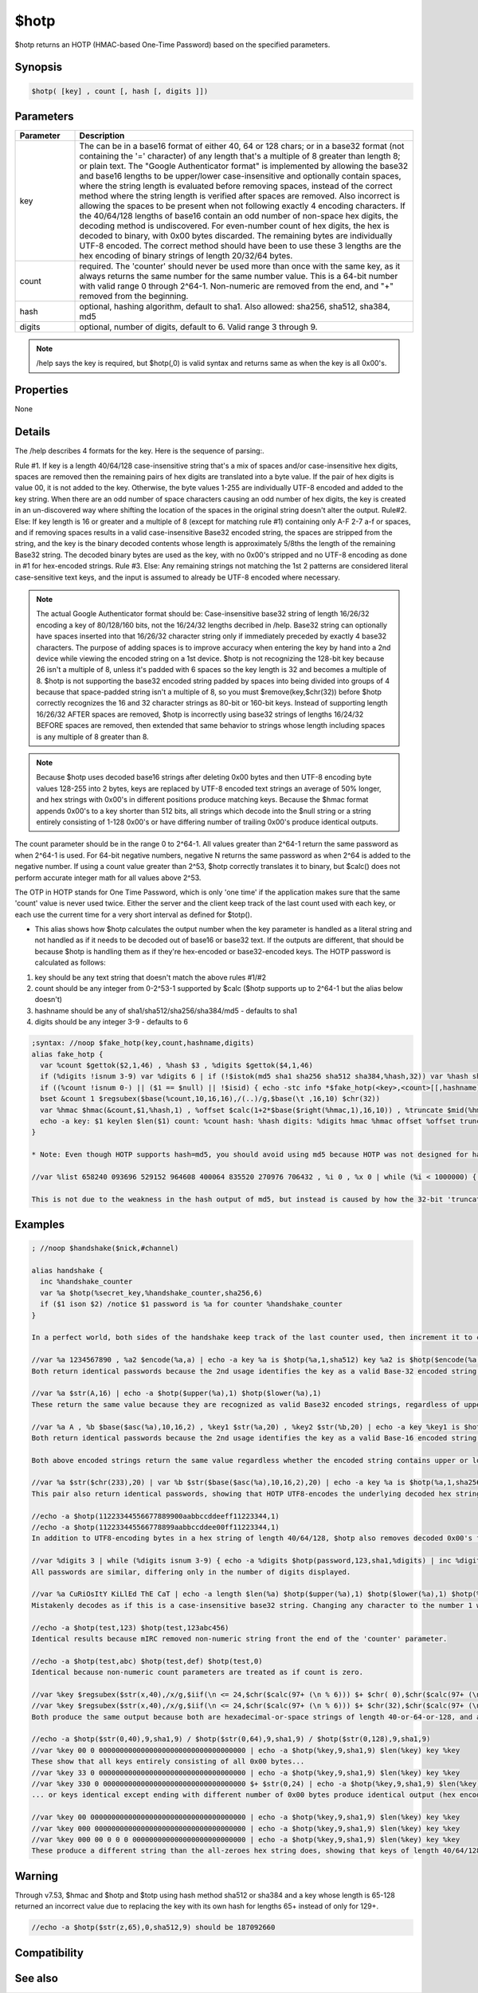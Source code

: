 $hotp
=====

$hotp returns an HOTP (HMAC-based One-Time Password) based on the specified parameters.

Synopsis
--------

.. code:: text

    $hotp( [key] , count [, hash [, digits ]])

Parameters
----------

.. list-table::
    :widths: 15 85
    :header-rows: 1

    * - Parameter
      - Description
    * - key
      - The can be in a base16 format of either 40, 64 or 128 chars; or in a base32 format (not containing the '=' character) of any length that's a multiple of 8 greater than length 8; or plain text. The "Google Authenticator format" is implemented by allowing the base32 and base16 lengths to be upper/lower case-insensitive and optionally contain spaces, where the string length is evaluated before removing spaces, instead of the correct method where the string length is verified after spaces are removed. Also incorrect is allowing the spaces to be present when not following exactly 4 encoding characters. If the 40/64/128 lengths of base16 contain an odd number of non-space hex digits, the decoding method is undiscovered. For even-number count of hex digits, the hex is decoded to binary, with 0x00 bytes discarded. The remaining bytes are individually UTF-8 encoded. The correct method should have been to use these 3 lengths are the hex encoding of binary strings of length 20/32/64 bytes.
    * - count
      - required. The 'counter' should never be used more than once with the same key, as it always returns the same number for the same number value. This is a 64-bit number with valid range 0 through 2^64-1. Non-numeric are removed from the end, and "+" removed from the beginning.
    * - hash
      - optional, hashing algorithm, default to sha1. Also allowed: sha256, sha512, sha384, md5
    * - digits
      - optional, number of digits, default to 6. Valid range 3 through 9.

.. note:: /help says the key is required, but $hotp(,0) is valid syntax and returns same as when the key is all 0x00's.

Properties
----------

None

Details
-------

The /help describes 4 formats for the key. Here is the sequence of parsing:.

Rule #1. If key is a length 40/64/128 case-insensitive string that's a mix of spaces and/or case-insensitive hex digits, spaces are removed then the remaining pairs of hex digits are translated into a byte value. If the pair of hex digits is value 00, it is not added to the key. Otherwise, the byte values 1-255 are individually UTF-8 encoded and added to the key string. When there are an odd number of space characters causing an odd number of hex digits, the key is created in an un-discovered way where shifting the location of the spaces in the original string doesn't alter the output.
Rule#2. Else: If key length is 16 or greater and a multiple of 8 (except for matching rule #1) containing only A-F 2-7 a-f or spaces, and if removing spaces results in a valid case-insensitive Base32 encoded string, the spaces are stripped from the string, and the key is the binary decoded contents whose length is approximately 5/8ths the length of the remaining Base32 string. The decoded binary bytes are used as the key, with no 0x00's stripped and no UTF-8 encoding as done in #1 for hex-encoded strings.
Rule #3. Else: Any remaining strings not matching the 1st 2 patterns are considered literal case-sensitive text keys, and the input is assumed to already be UTF-8 encoded where necessary.

.. note:: The actual Google Authenticator format should be: Case-insensitive base32 string of length 16/26/32 encoding a key of 80/128/160 bits, not the 16/24/32 lengths decribed in /help. Base32 string can optionally have spaces inserted into that 16/26/32 character string only if immediately preceded by exactly 4 base32 characters. The purpose of adding spaces is to improve accuracy when entering the key by hand into a 2nd device while viewing the encoded string on a 1st device. $hotp is not recognizing the 128-bit key because 26 isn't a multiple of 8, unless it's padded with 6 spaces so the key length is 32 and becomes a multiple of 8. $hotp is not supporting the base32 encoded string padded by spaces into being divided into groups of 4 because that space-padded string isn't a multiple of 8, so you must $remove(key,$chr(32)) before $hotp correctly recognizes the 16 and 32 character strings as 80-bit or 160-bit keys. Instead of supporting length 16/26/32 AFTER spaces are removed, $hotp is incorrectly using base32 strings of lengths 16/24/32 BEFORE spaces are removed, then extended that same behavior to strings whose length including spaces is any multiple of 8 greater than 8.

.. note:: Because $hotp uses decoded base16 strings after deleting 0x00 bytes and then UTF-8 encoding byte values 128-255 into 2 bytes, keys are replaced by UTF-8 encoded text strings an average of 50% longer, and hex strings with 0x00's in different positions produce matching keys. Because the $hmac format appends 0x00's to a key shorter than 512 bits, all strings which decode into the $null string or a string entirely consisting of 1-128 0x00's or have differing number of trailing 0x00's produce identical outputs.

The count parameter should be in the range 0 to 2^64-1. All values greater than 2^64-1 return the same password as when 2^64-1 is used. For 64-bit negative numbers, negative N returns the same password as when 2^64 is added to the negative number. If using a count value greater than 2^53, $hotp correctly translates it to binary, but $calc() does not perform accurate integer math for all values above 2^53.

The OTP in HOTP stands for One Time Password, which is only 'one time' if the application makes sure that the same 'count' value is never used twice. Either the server and the client keep track of the last count used with each key, or each use the current time for a very short interval as defined for $totp().

* This alias shows how $hotp calculates the output number when the key parameter is handled as a literal string and not handled as if it needs to be decoded out of base16 or base32 text. If the outputs are different, that should be because $hotp is handling them as if they're hex-encoded or base32-encoded keys. The HOTP password is calculated as follows:

1. key should be any text string that doesn't match the above rules #1/#2
2. count should be any integer from 0-2^53-1 supported by $calc ($hotp supports up to 2^64-1 but the alias below doesn't)
3. hashname should be any of sha1/sha512/sha256/sha384/md5 - defaults to sha1
4. digits should be any integer 3-9 - defaults to 6

.. code:: text

    ;syntax: //noop $fake_hotp(key,count,hashname,digits)
    alias fake_hotp {
      var %count $gettok($2,1,46) , %hash $3 , %digits $gettok($4,1,46)
      if (%digits !isnum 3-9) var %digits 6 | if (!$istok(md5 sha1 sha256 sha512 sha384,%hash,32)) var %hash sha1
      if ((%count !isnum 0-) || ($1 == $null) || !$isid) { echo -stc info *$fake_hotp(<key>,<count>[[,hashname],digits3-9]) | return }
      bset &count 1 $regsubex($base(%count,10,16,16),/(..)/g,$base(\t ,16,10) $chr(32))
      var %hmac $hmac(&count,$1,%hash,1) , %offset $calc(1+2*$base($right(%hmac,1),16,10)) , %truncate $mid(%hmac $+ 000000,%offset,8) , %divisor 1 $+ $str(0,%digits) , %num $and($base(%truncate,16,10),$calc(2^31-1))
      echo -a key: $1 keylen $len($1) count: %count hash: %hash digits: %digits hmac %hmac offset %offset truncate: %truncate num: %num calculated hotp: $right(000000000 $+ $calc(%num % %divisor ) , %digits) compare to $ $+ hotp: $hotp($1,%count,%hash,%digits)
    }
    
    * Note: Even though HOTP supports hash=md5, you should avoid using md5 because HOTP was not designed for hashes shorter than 160 bits, and a few values are returned a high percentage of the time. When the hmac string ends with 'f', md5 gives only 8 possible passwords. When the output is 6 digits, each output number should appear approximately once per 1 million random tests. Below is a very slow alias that calculates a 'random' $hotp number. It shows there are 8 outputs which appear over 60000 times in a million tests when using md5 as the hash:
    
    //var %list 658240 093696 529152 964608 400064 835520 270976 706432 , %i 0 , %x 0 | while (%i < 1000000) { if ($istok(%list,$hotp($rand(1,9999999),$rand(1,9999999),md5,6),32)) inc %x | inc %i } | echo -a 8 passwords appeared %x out of %i times
    
    This is not due to the weakness in the hash output of md5, but instead is caused by how the 32-bit 'truncate' value is chosen from within the shorter md5 hash, often at offsets where - not only are there not 8 hex digits available at that position, but often one of the 8 hex digits used is the same digit used to determine the location of the 31-bit value. When using md5 as the hash, every implementation of HOTP i've seen appends hex digit 0's when there are only 2/4/6 hex digits available at that offset in the hash digests, causing some outputs to appear much more often than they should. SHA1 is a long enough hash digest which doesn't need to append the 0's and doesn't ever re-use the locator hex-digit as part of the 31-bit value. 

Examples
--------

.. code:: text

    ; //noop $handshake($nick,#channel)
    
    alias handshake {
      inc %handshake_counter
      var %a $hotp(%secret_key,%handshake_counter,sha256,6)
      if ($1 ison $2) /notice $1 password is %a for counter %handshake_counter
    }
    
    In a perfect world, both sides of the handshake keep track of the last counter used, then increment it to create a new output value without publicly sharing that counter. If one side of the transaction loses the data, there needs to be a mechanism for both sides to agree on a new counter without reusing a counter. Probably the best method is to either select a new key+counter, or select a new counter that's guaranteed to be greater than the previously used counters, such as using $ctime.
    
    //var %a 1234567890 , %a2 $encode(%a,a) | echo -a key %a is $hotp(%a,1,sha512) key %a2 is $hotp($encode(%a,a),1,sha512)
    Both return identical passwords because the 2nd usage identifies the key as a valid Base-32 encoded string that's a multiple of 8 greater than 8.
    
    //var %a $str(A,16) | echo -a $hotp($upper(%a),1) $hotp($lower(%a),1)
    These return the same value because they are recognized as valid Base32 encoded strings, regardless of upper/lower case. To ensure your key cannot be mistaken for a case-insensitive Base16 or Base32 encoding, you should prevent your key from having a length that's a multiple of 8 and which also matches rules #1 or #2 above.
    
    //var %a A , %b $base($asc(%a),10,16,2) , %key1 $str(%a,20) , %key2 $str(%b,20) | echo -a key %key1 is $hotp($str(%a,20),1,sha256) - key %key2 is $hotp($str(%b,20),1,sha256)
    Both return identical passwords because the 2nd usage identifies the key as a valid Base-16 encoded string of length 40,64, or 128 which decodes to the identical string.
    
    Both above encoded strings return the same value regardless whether the encoded string contains upper or lower or a mix of upper/lower characters.
    
    //var %a $str($chr(233),20) | var %b $str($base($asc(%a),10,16,2),20) | echo -a key %a is $hotp(%a,1,sha256) key %b is $hotp(%b,1,sha256)
    This pair also return identical passwords, showing that HOTP UTF8-encodes the underlying decoded hex strings before including them in the key.
    
    //echo -a $hotp(11223344556677889900aabbccddeeff11223344,1)
    //echo -a $hotp(112233445566778899aabbccddee00ff11223344,1)
    In addition to UTF8-encoding bytes in a hex string of length 40/64/128, $hotp also removes decoded 0x00's from the decoded output. The above keys are identical except the '00' was cut/pasted to another byte position in the key. Since 0x00's are not added to the key when decoding hex-encoded keys, the output remains unchanged.
    
    //var %digits 3 | while (%digits isnum 3-9) { echo -a %digits $hotp(password,123,sha1,%digits) | inc %digits }
    All passwords are similar, differing only in the number of digits displayed.
    
    //var %a CuRiOsItY KiLlEd ThE CaT | echo -a length $len(%a) $hotp($upper(%a),1) $hotp($lower(%a),1) $hotp(%a,1)
    Mistakenly decodes as if this is a case-insensitive base32 string. Changing any character to the number 1 while retaining the length 24 changes this into a case-sensitive literal string because the string no longer contains only case-insensitive characters from the base32 alphabet. Even though $decode handles the number 1 as the letter L and number 8 as the letter B, $hotp/$totp do not.
    
    //echo -a $hotp(test,123) $hotp(test,123abc456)
    Identical results because mIRC removed non-numeric string front the end of the 'counter' parameter.
    
    //echo -a $hotp(test,abc) $hotp(test,def) $hotp(test,0)
    Identical because non-numeric count parameters are treated as if count is zero.
    
    //var %key $regsubex($str(x,40),/x/g,$iif(\n <= 24,$chr($calc(97+ (\n % 6))) $+ $chr( 0),$chr($calc(97+ (\n % 6))))) | echo -a $len(%key) key %key $hotp(%key,123,sha256,9) / $hotp($upper(%key),123,sha256,9)
    //var %key $regsubex($str(x,40),/x/g,$iif(\n <= 24,$chr($calc(97+ (\n % 6))) $+ $chr(32),$chr($calc(97+ (\n % 6))))) | echo -a $len(%key) key %key $hotp(%key,123,sha256,9) / $hotp($upper(%key),123,sha256,9)
    Both produce the same output because both are hexadecimal-or-space strings of length 40-or-64-or-128, and after the spaces are removed they have the same case-insensitive hex string.
    
    //echo -a $hotp($str(0,40),9,sha1,9) / $hotp($str(0,64),9,sha1,9) / $hotp($str(0,128),9,sha1,9)  
    //var %key 00 0 00000000000000000000000000000000000 | echo -a $hotp(%key,9,sha1,9) $len(%key) key %key 
    These show that all keys entirely consisting of all 0x00 bytes...
    //var %key 33 0 00000000000000000000000000000000000 | echo -a $hotp(%key,9,sha1,9) $len(%key) key %key 
    //var %key 330 0 0000000000000000000000000000000000 $+ $str(0,24) | echo -a $hotp(%key,9,sha1,9) $len(%key) key %key 
    ... or keys identical except ending with different number of 0x00 bytes produce identical output (hex encoded keys of length 40/64/128)
    
    //var %key 00 0000000000000000000000000000000000000 | echo -a $hotp(%key,9,sha1,9) $len(%key) key %key 
    //var %key 000 000000000000000000000000000000000000 | echo -a $hotp(%key,9,sha1,9) $len(%key) key %key 
    //var %key 000 00 0 0 0 000000000000000000000000000 | echo -a $hotp(%key,9,sha1,9) $len(%key) key %key 
    These produce a different string than the all-zeroes hex string does, showing that keys of length 40/64/128 containing an odd number of hexadecimal digits do strip the spaces before decoding the remaining string, but they do not append or prepend the 0 digit to handle the not-paired hex digit, so they are processing the string in an unknown manner. Moving the space to a different position shows the spaces are stripped before decoding the string into identical keys. Having an odd-number of zeroes in the 40-byte string always returns the same number that's different than the number returned when there's an even number of zeroes. But so far I have not been able to figure out how mIRC decodes a hex string containing an odd number of hex digits.

Warning
-------

Through v7.53, $hmac and $hotp and $totp using hash method sha512 or sha384 and a key whose length is 65-128 returned an incorrect value due to replacing the key with its own hash for lengths 65+ instead of only for 129+.

.. code:: text

    //echo -a $hotp($str(z,65),0,sha512,9) should be 187092660

Compatibility
-------------

.. compatibility:: 7.42

See also
--------

.. hlist::
    :columns: 4

    * :doc:`$totp </identifiers/totp>`
    * :doc:`$hmac </identifiers/hmac>`
    * :doc:`$encode </identifiers/encode>`
    * :doc:`$decode </identifiers/decode>`
    * :doc:`$sha1 </identifiers/sha1>`
    * :doc:`$sha256 </identifiers/sha256>`
    * :doc:`$sha512 </identifiers/sha512>`
    * :doc:`$sha384 </identifiers/sha384>`
    * :doc:`$md5 </identifiers/md5>`
